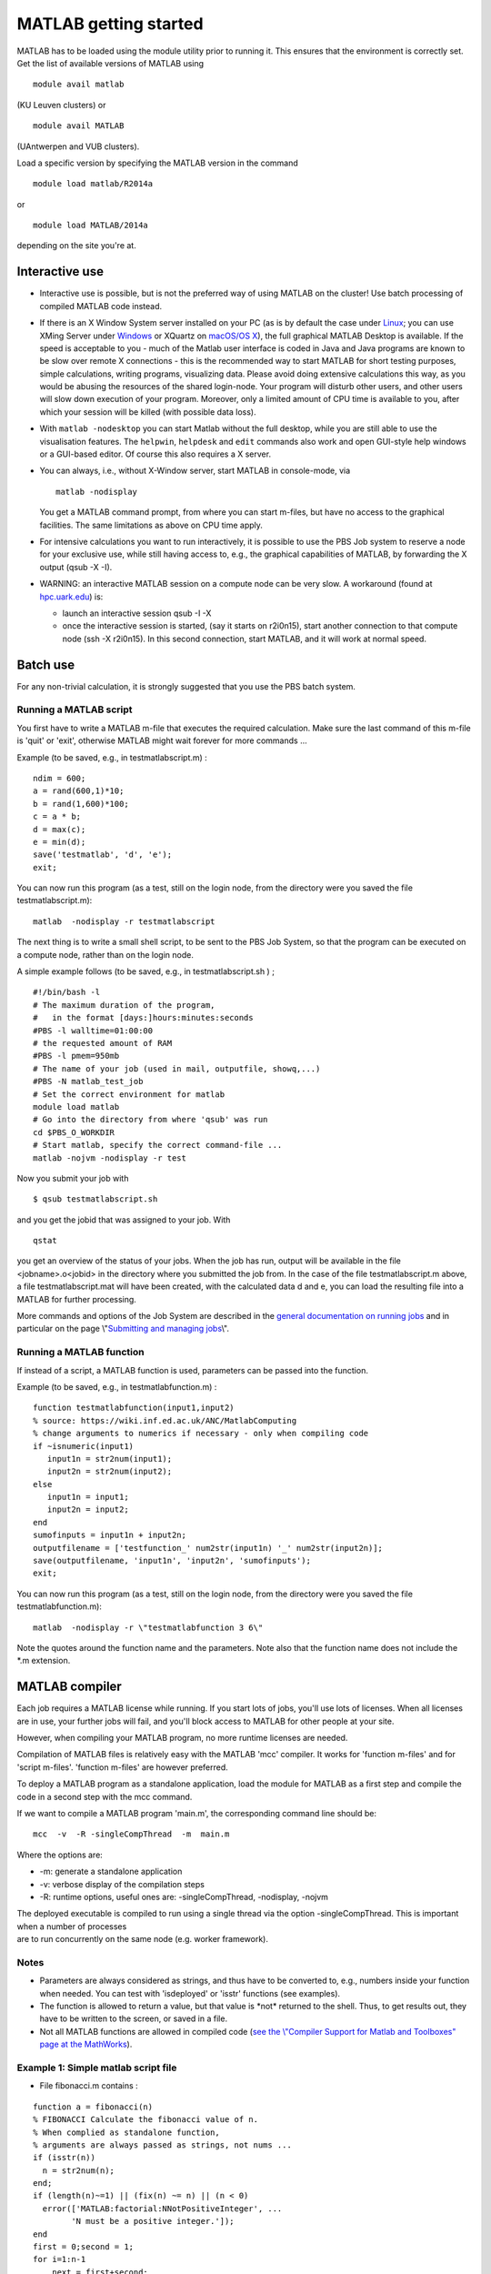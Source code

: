 MATLAB getting started
======================

MATLAB has to be loaded using the module utility prior to running it.
This ensures that the environment is correctly set. Get the list of
available versions of MATLAB using

::

   module avail matlab

(KU Leuven clusters) or

::

   module avail MATLAB

(UAntwerpen and VUB clusters).

Load a specific version by specifying the MATLAB version in the command

::

   module load matlab/R2014a

or

::

   module load MATLAB/2014a

depending on the site you're at.

Interactive use
---------------

-  Interactive use is possible, but is not the preferred way of using
   MATLAB on the cluster! Use batch processing of compiled MATLAB code
   instead.
-  If there is an X Window System server installed on your PC (as is by
   default the case under `Linux <\%22/client/linux\%22>`__; you can use
   XMing Server under `Windows <\%22/client/windows\%22>`__ or XQuartz
   on `macOS/OS X <\%22/client/macosx\%22>`__), the full graphical
   MATLAB Desktop is available. If the speed is acceptable to you - much
   of the Matlab user interface is coded in Java and Java programs are
   known to be slow over remote X connections - this is the recommended
   way to start MATLAB for short testing purposes, simple calculations,
   writing programs, visualizing data. Please avoid doing extensive
   calculations this way, as you would be abusing the resources of the
   shared login-node. Your program will disturb other users, and other
   users will slow down execution of your program. Moreover, only a
   limited amount of CPU time is available to you, after which your
   session will be killed (with possible data loss).
-  With ``matlab -nodesktop`` you can start Matlab without the full
   desktop, while you are still able to use the visualisation features.
   The ``helpwin``, ``helpdesk`` and ``edit`` commands also work and
   open GUI-style help windows or a GUI-based editor. Of course this
   also requires a X server.
-  You can always, i.e., without X-Window server, start MATLAB in
   console-mode, via

   ::

      matlab -nodisplay

   You get a MATLAB command prompt, from where you can start m-files,
   but have no access to the graphical facilities. The same limitations
   as above on CPU time apply.

-  For intensive calculations you want to run interactively, it is
   possible to use the PBS Job system to reserve a node for your
   exclusive use, while still having access to, e.g., the graphical
   capabilities of MATLAB, by forwarding the X output (qsub -X -I).
-  WARNING: an interactive MATLAB session on a compute node can be very
   slow. A workaround (found at
   `hpc.uark.edu <\%22https://hpc.uark.edu/\%22>`__) is:

   -  launch an interactive session qsub -I -X
   -  once the interactive session is started, (say it starts on
      r2i0n15), start another connection to that compute node (ssh -X
      r2i0n15). In this second connection, start MATLAB, and it will
      work at normal speed.

Batch use
---------

For any non-trivial calculation, it is strongly suggested that you use
the PBS batch system.

Running a MATLAB script
~~~~~~~~~~~~~~~~~~~~~~~

You first have to write a MATLAB m-file that executes the required
calculation. Make sure the last command of this m-file is 'quit' or
'exit', otherwise MATLAB might wait forever for more commands ...

Example (to be saved, e.g., in testmatlabscript.m) :

::

   ndim = 600;
   a = rand(600,1)*10;
   b = rand(1,600)*100;
   c = a * b;
   d = max(c);
   e = min(d);
   save('testmatlab', 'd', 'e');
   exit;

You can now run this program (as a test, still on the login node, from
the directory were you saved the file testmatlabscript.m):

::

   matlab  -nodisplay -r testmatlabscript

The next thing is to write a small shell script, to be sent to the PBS
Job System, so that the program can be executed on a compute node,
rather than on the login node.

A simple example follows (to be saved, e.g., in testmatlabscript.sh ) ;

::

   #!/bin/bash -l
   # The maximum duration of the program,
   #   in the format [days:]hours:minutes:seconds
   #PBS -l walltime=01:00:00
   # the requested amount of RAM
   #PBS -l pmem=950mb
   # The name of your job (used in mail, outputfile, showq,...)
   #PBS -N matlab_test_job
   # Set the correct environment for matlab
   module load matlab
   # Go into the directory from where 'qsub' was run
   cd $PBS_O_WORKDIR
   # Start matlab, specify the correct command-file ...
   matlab -nojvm -nodisplay -r test

Now you submit your job with

::

   $ qsub testmatlabscript.sh

and you get the jobid that was assigned to your job. With

::

   qstat

you get an overview of the status of your jobs. When the job has run,
output will be available in the file <jobname>.o<jobid> in the directory
where you submitted the job from. In the case of the file
testmatlabscript.m above, a file testmatlabscript.mat will have been
created, with the calculated data d and e, you can load the resulting
file into a MATLAB for further processing.

More commands and options of the Job System are described in the
`general documentation on running
jobs <\%22/cluster-doc/running-jobs\%22>`__ and in particular on the
page \\"\ `Submitting and managing
jobs <\%22https://www.vscentrum.be/cluster-doc/running-jobs/submitting-managing-jobs\%22>`__\\".

Running a MATLAB function
~~~~~~~~~~~~~~~~~~~~~~~~~

If instead of a script, a MATLAB function is used, parameters can be
passed into the function.

Example (to be saved, e.g., in testmatlabfunction.m) :

::

   function testmatlabfunction(input1,input2)
   % source: https://wiki.inf.ed.ac.uk/ANC/MatlabComputing
   % change arguments to numerics if necessary - only when compiling code
   if ~isnumeric(input1)
      input1n = str2num(input1);
      input2n = str2num(input2);
   else
      input1n = input1;
      input2n = input2;
   end
   sumofinputs = input1n + input2n;
   outputfilename = ['testfunction_' num2str(input1n) '_' num2str(input2n)];
   save(outputfilename, 'input1n', 'input2n', 'sumofinputs');
   exit;

You can now run this program (as a test, still on the login node, from
the directory were you saved the file testmatlabfunction.m):

::

   matlab  -nodisplay -r \"testmatlabfunction 3 6\"

Note the quotes around the function name and the parameters. Note also
that the function name does not include the \*.m extension.

MATLAB compiler
---------------

Each job requires a MATLAB license while running. If you start lots of
jobs, you'll use lots of licenses. When all licenses are in use, your
further jobs will fail, and you'll block access to MATLAB for other
people at your site.

However, when compiling your MATLAB program, no more runtime licenses
are needed.

Compilation of MATLAB files is relatively easy with the MATLAB 'mcc'
compiler. It works for 'function m-files' and for 'script m-files'.
'function m-files' are however preferred.

To deploy a MATLAB program as a standalone application, load the module
for MATLAB as a first step and compile the code in a second step with
the mcc command.

If we want to compile a MATLAB program 'main.m', the corresponding
command line should be:

::

   mcc  -v  -R -singleCompThread  -m  main.m

Where the options are:

-  -m: generate a standalone application
-  -v: verbose display of the compilation steps
-  -R: runtime options, useful ones are: -singleCompThread, -nodisplay,
   -nojvm

| The deployed executable is compiled to run using a single thread via
  the option -singleCompThread. This is important when a number of
  processes
| are to run concurrently on the same node (e.g. worker framework).

Notes
~~~~~

-  Parameters are always considered as strings, and thus have to be
   converted to, e.g., numbers inside your function when needed. You can
   test with 'isdeployed' or 'isstr' functions (see examples).
-  The function is allowed to return a value, but that value is \*not\*
   returned to the shell. Thus, to get results out, they have to be
   written to the screen, or saved in a file.
-  Not all MATLAB functions are allowed in compiled code (`see the
   \\"Compiler Support for Matlab and Toolboxes\" page at the
   MathWorks <\%22https://nl.mathworks.com/products/compiler/supported/compiler_support.html\%22>`__).

Example 1: Simple matlab script file
~~~~~~~~~~~~~~~~~~~~~~~~~~~~~~~~~~~~

-  File fibonacci.m contains :

::

   function a = fibonacci(n)
   % FIBONACCI Calculate the fibonacci value of n.
   % When complied as standalone function,
   % arguments are always passed as strings, not nums ...
   if (isstr(n))
     n = str2num(n);
   end;
   if (length(n)~=1) || (fix(n) ~= n) || (n < 0)
     error(['MATLAB:factorial:NNotPositiveInteger', ...
           'N must be a positive integer.']);
   end
   first = 0;second = 1;
   for i=1:n-1
       next = first+second;
       first=second;
       second=next;
   end
   % When called from a compiled application, display result
   if (isdeployed)
     disp(sprintf('Fibonacci %d -> %d' , n,first))
   end
   % Also return the result, so that the function remains usable
   % from other Matlab scripts.
   a=first;

-  Run the compiler

::

    mcc -m fibonacci

-  Executable file 'fibonacci' is created.
-  You can now run your application as follows :

::

   ./fibonacci 6
   Fibonacci 6 -> 5
   $ ./fibonacci 8
   Fibonacci 8 -> 13
   $ ./fibonacci 45
   Fibonacci 45 -> 701408733

Example 2 : Function that uses other Matlab files
~~~~~~~~~~~~~~~~~~~~~~~~~~~~~~~~~~~~~~~~~~~~~~~~~

-  File multi_fibo.m contains :

::

   function multi_fibo()
   %MULTIFIBO Calls FIBONACCI multiple times in a loop
   % Function calculates Fibonacci number for a matrix by calling the
   % fibonacci function in a loop. Compiling this file would automatically
   % compile the fibonacci function also because dependencies are
   % automatically checked.
   n=10:20
   if max(n)<0
       f = NaN;
   else
       [r c] = size(n);
       for i = 1:r %#ok
           for j = 1:c %#ok
               try
                   f(i,j) = fibonacci(n(i,j));
               catch
                   f(i,j) = NaN;
               end
           end
       end
   end

-  Compile :

::

   mcc -m multi_fibo

-  Run :

::

   ./multi_fibo
   n =
       10    11    12    13    14    15    16    17    18    19    20
   Fibonacci 10 -> 34
   Fibonacci 11 -> 55
   Fibonacci 12 -> 89
   Fibonacci 13 -> 144
   Fibonacci 14 -> 233
   Fibonacci 15 -> 377
   Fibonacci 16 -> 610
   Fibonacci 17 -> 987
   Fibonacci 18 -> 1597
   Fibonacci 19 -> 2584
   Fibonacci 20 -> 4181
   f =
             34          55          89         144         233         
   377         610         987        1597        2584        4181

Example 3 : Function that used other Matlab files in other directories
~~~~~~~~~~~~~~~~~~~~~~~~~~~~~~~~~~~~~~~~~~~~~~~~~~~~~~~~~~~~~~~~~~~~~~

-  If your script uses MATLAB files (e.g., self-made scripts, compiled
   mex files) other than those part of the MATLAB-distribution, include
   them at compile time as follows:

::

   mcc -m -I /path/to/MyMatlabScripts1/ -I /path/to/MyMatlabScripts2 .... 
   -I /path/to/MyMatlabScriptsN multi_fibo

(on a single line).

More info on the MATLAB Compiler
~~~~~~~~~~~~~~~~~~~~~~~~~~~~~~~~

`Matlab compiler documentation on the Mathworks
website. <\%22https://nl.mathworks.com/help/compiler/index.html\%22>`__

"
